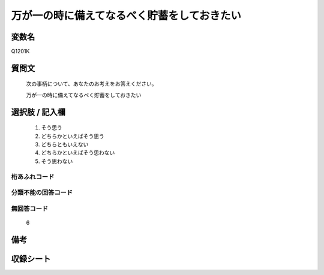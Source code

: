 .. title:: Q1201K
.. rst-class:: item
====================================================================================================
万が一の時に備えてなるべく貯蓄をしておきたい
====================================================================================================

.. rst-class:: varname
変数名
==================

Q1201K

.. rst-class:: question
質問文
==================


   次の事柄について、あなたのお考えをお答えください。


   万が一の時に備えてなるべく貯蓄をしておきたい



.. rst-class:: answer
選択肢 / 記入欄
======================

  1. そう思う
  2. どちらかといえばそう思う
  3. どちらともいえない
  4. どちらかといえばそう思わない
  5. そう思わない
  



.. rst-class:: overflow
桁あふれコード
-------------------------------
  


.. rst-class:: not_classified
分類不能の回答コード
-------------------------------------
  


.. rst-class:: not_available
無回答コード
-------------------------------------
  6


.. rst-class:: bikou
備考
==================



.. rst-class:: include_sheet
収録シート
=======================================
.. hlist::
   :columns: 3
   
   
   * p29_3
   
   


.. index:: Q1201K